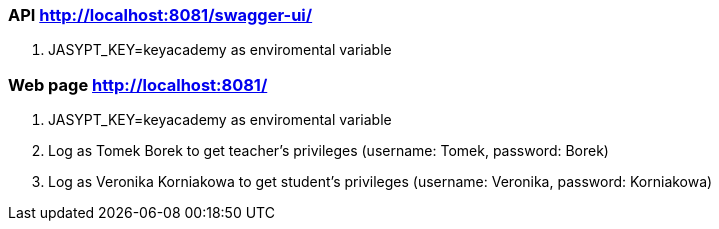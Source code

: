 === API http://localhost:8081/swagger-ui/
. JASYPT_KEY=keyacademy as enviromental variable

=== Web page http://localhost:8081/
. JASYPT_KEY=keyacademy as enviromental variable
. Log as Tomek Borek to get teacher's privileges (username: Tomek, password: Borek)
. Log as Veronika Korniakowa to get student's privileges (username: Veronika, password: Korniakowa)

//=== Docker image
//. docker run -p 8081:8081 -e JASYPT_KEY=keyacademy pawelkorniak/everteacher

